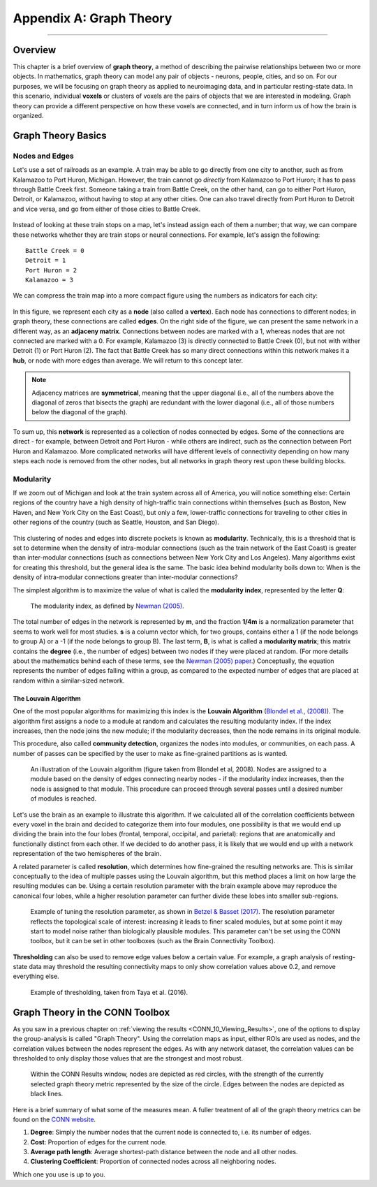 .. _CONN_AppendixA_GraphTheory:


========================
Appendix A: Graph Theory
========================

------------------


Overview
********

This chapter is a brief overview of **graph theory**, a method of describing the pairwise relationships between two or more objects. In mathematics, graph theory can model any pair of objects - neurons, people, cities, and so on. For our purposes, we will be focusing on graph theory as applied to neuroimaging data, and in particular resting-state data. In this scenario, individual **voxels** or clusters of voxels are the pairs of objects that we are interested in modeling. Graph theory can provide a different perspective on how these voxels are connected, and in turn inform us of how the brain is organized.


Graph Theory Basics
*******************

Nodes and Edges
^^^^^^^^^^^^^^^

Let's use a set of railroads as an example. A train may be able to go directly from one city to another, such as from Kalamazoo to Port Huron, Michigan. However, the train cannot go *directly* from Kalamazoo to Port Huron; it has to pass through Battle Creek first. Someone taking a train from Battle Creek, on the other hand, can go to either Port Huron, Detroit, or Kalamazoo, without having to stop at any other cities. One can also travel directly from Port Huron to Detroit and vice versa, and go from either of those cities to Battle Creek.

.. figure:: AppendixA_TrainExample.png

Instead of looking at these train stops on a map, let's instead assign each of them a number; that way, we can compare these networks whether they are train stops or neural connections. For example, let's assign the following:

::

  Battle Creek = 0
  Detroit = 1
  Port Huron = 2
  Kalamazoo = 3
  
We can compress the train map into a more compact figure using the numbers as indicators for each city:

.. figure:: AppendixA_GraphTheoryDemo.png

In this figure, we represent each city as a **node** (also called a **vertex**). Each node has connections to different nodes; in graph theory, these connections are called **edges**. On the right side of the figure, we can present the same network in a different way, as an **adjaceny matrix**. Connections between nodes are marked with a 1, whereas nodes that are not connected are marked with a 0. For example, Kalamazoo (3) is directly connected to Battle Creek (0), but not with wither Detroit (1) or Port Huron (2). The fact that Battle Creek has so many direct connections within this network makes it a **hub**, or node with more edges than average. We will return to this concept later.

.. note::

  Adjacency matrices are **symmetrical**, meaning that the upper diagonal (i.e., all of the numbers above the diagonal of zeros that bisects the graph) are redundant with the lower diagonal (i.e., all of those numbers below the diagonal of the graph).
  
To sum up, this **network** is represented as a collection of nodes connected by edges. Some of the connections are direct - for example, between Detroit and Port Huron - while others are indirect, such as the connection between Port Huron and Kalamazoo. More complicated networks will have different levels of connectivity depending on how many steps each node is removed from the other nodes, but all networks in graph theory rest upon these building blocks.


Modularity
^^^^^^^^^^

If we zoom out of Michigan and look at the train system across all of America, you will notice something else: Certain regions of the country have a high density of high-traffic train connections within themselves (such as Boston, New Haven, and New York City on the East Coast), but only a few, lower-traffic connections for traveling to other cities in other regions of the country (such as Seattle, Houston, and San Diego).

.. figure:: AppendixA_TrainNetworkUSA.png

This clustering of nodes and edges into discrete pockets is known as **modularity**. Technically, this is a threshold that is set to determine when the density of intra-modular connections (such as the train network of the East Coast) is greater than inter-modular connections (such as connections between New York City and Los Angeles). Many algorithms exist for creating this threshold, but the general idea is the same. The basic idea behind modularity boils down to: When is the density of intra-modular connections greater than inter-modular connections?

The simplest algorithm is to maximize the value of what is called the **modularity index**, represented by the letter **Q**:

.. figure:: AppendixA_ModularityIndex.png

  The modularity index, as defined by `Newman (2005) <https://www.pnas.org/content/103/23/8577.full>`__.
  
The total number of edges in the network is represented by **m**, and the fraction **1/4m** is a normalization parameter that seems to work well for most studies. **s** is a column vector which, for two groups, contains either a 1 (if the node belongs to group A) or a -1 (if the node belongs to group B). The last term, **B**, is what is called a **modularity matrix**; this matrix contains the **degree** (i.e., the number of edges) between two nodes if they were placed at random. (For more details about the mathematics behind each of these terms, see the `Newman (2005) paper <https://www.pnas.org/content/103/23/8577.full>`__.) Conceptually, the equation represents the number of edges falling within a group, as compared to the expected number of edges that are placed at random within a similar-sized network.

The Louvain Algorithm
&&&&&&&&&&&&&&&&&&&&&

One of the most popular algorithms for maximizing this index is the **Louvain Algorithm** (`Blondel et al., (2008) <https://iopscience.iop.org/article/10.1088/1742-5468/2008/10/P10008/pdf?casa_token=Bqn_uVUg-N4AAAAA:rmElcqEgc9PmhQY_MDroocX24m-Vmgqd6N_wQon46oD3jvTxOJPmIF-8K9PVbTnzXIOzUW3CHA>`__). The algorithm first assigns a node to a module at random and calculates the resulting modularity index. If the index increases, then the node joins the new module; if the modularity decreases, then the node remains in its original module.

This procedure, also called **community detection**, organizes the nodes into modules, or communities, on each pass. A number of passes can be specified by the user to make as fine-grained partitions as is wanted.

.. figure:: AppendixA_Louvain.png

  An illustration of the Louvain algorithm (figure taken from Blondel et al, 2008). Nodes are assigned to a module based on the density of edges connecting nearby nodes - if the modularity index increases, then the node is assigned to that module. This procedure can proceed through several passes until a desired number of modules is reached.
  
Let's use the brain as an example to illustrate this algorithm. If we calculated all of the correlation coefficients between every voxel in the brain and decided to categorize them into four modules, one possibility is that we would end up dividing the brain into the four lobes (frontal, temporal, occipital, and parietal): regions that are anatomically and functionally distinct from each other. If we decided to do another pass, it is likely that we would end up with a network representation of the two hemispheres of the brain.
  
A related parameter is called **resolution**, which determines how fine-grained the resulting networks are. This is similar conceptually to the idea of multiple passes using the Louvain algorithm, but this method places a limit on how large the resulting modules can be. Using a certain resolution parameter with the brain example above may reproduce the canonical four lobes, while a higher resolution parameter can further divide these lobes into smaller sub-regions.

.. figure:: AppendixA_Resolution.png

  Example of tuning the resolution parameter, as shown in `Betzel & Basset (2017) <https://www.sciencedirect.com/science/article/pii/S1053811916306152>`__. The resolution parameter reflects the topological scale of interest: increasing it leads to finer scaled modules, but at some point it may start to model noise rather than biologically plausible modules. This parameter can't be set using the CONN toolbox, but it can be set in other toolboxes (such as the Brain Connectivity Toolbox).

  
**Thresholding** can also be used to remove edge values below a certain value. For example, a graph analysis of resting-state data may threshold the resulting connectivity maps to only show correlation values above 0.2, and remove everything else.

.. figure:: AppendixA_Thresholding.png

  Example of thresholding, taken from Taya et al. (2016).
  
Graph Theory in the CONN Toolbox
********************************

As you saw in a previous chapter on :ref:`viewing the results <CONN_10_Viewing_Results>`, one of the options to display the group-analysis is called "Graph Theory". Using the correlation maps as input, either ROIs are used as nodes, and the correlation values between the nodes represent the edges. As with any network dataset, the correlation values can be thresholded to only display those values that are the strongest and most robust.

.. figure:: AppendixA_CONN_Graph.png

  Within the CONN Results window, nodes are depicted as red circles, with the strength of the currently selected graph theory metric represented by the size of the circle. Edges between the nodes are depicted as black lines.
  
Here is a brief summary of what some of the measures mean. A fuller treatment of all of the graph theory metrics can be found on the `CONN website <https://web.conn-toolbox.org/fmri-methods/connectivity-measures/graphs-roi-level>`__.

1. **Degree**: Simply the number nodes that the current node is connected to, i.e. its number of edges.
2. **Cost**: Proportion of edges for the current node.
3. **Average path length**: Average shortest-path distance between the node and all other nodes.
4. **Clustering Coefficient**: Proportion of connected nodes across all neighboring nodes.

Which one you use is up to you.

